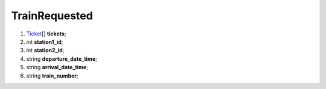 ====
TrainRequested
====

#.  `Ticket <Ticket.rst>`_\[] **tickets**;

#.  int **station1_id**;

#.  int **station2_id**;

#.  string **departure_date_time**;

#.  string **arrival_date_time**;

#.  string **train_number**;

